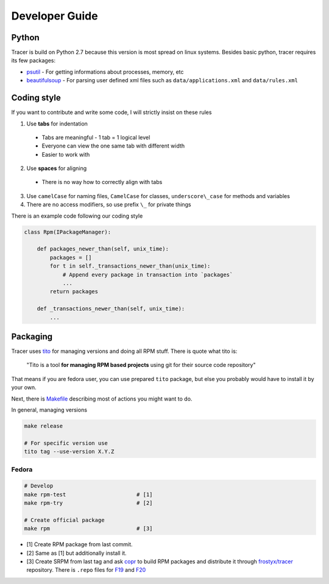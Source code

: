 Developer Guide
===============

Python
------

Tracer is build on Python 2.7 because this version is most spread on linux systems. Besides basic python, tracer requires its few packages:

- `psutil`_ - For getting informations about processes, memory, etc
- `beautifulsoup`_ - For parsing user defined xml files such as ``data/applications.xml`` and ``data/rules.xml``

Coding style
------------

If you want to contribute and write some code, I will strictly insist on these rules

1. Use **tabs** for indentation

  - Tabs are meaningful - 1 tab = 1 logical level
  - Everyone can view the one same tab with different width
  - Easier to work with

2. Use **spaces** for aligning

  -  There is no way how to correctly align with tabs

3. Use ``camelCase`` for naming files, ``CamelCase`` for classes, ``underscore\_case`` for methods and variables
4. There are no access modifiers, so use prefix ``\_`` for private things

There is an example code following our coding style

.. code:: python

    class Rpm(IPackageManager):

        def packages_newer_than(self, unix_time):
            packages = []
            for t in self._transactions_newer_than(unix_time):
                # Append every package in transaction into `packages`
                ...
            return packages

        def _transactions_newer_than(self, unix_time):
            ...

Packaging
---------

Tracer uses `tito`_ for managing versions and doing all RPM stuff. There is quote what tito is:

    "Tito is a tool **for managing RPM based projects** using git for their source code repository"

That means if you are fedora user, you can use prepared ``tito`` package, but else you probably would have to install it by your own.

Next, there is `Makefile`_ describing most of actions you might want to do.

In general, managing versions

.. code-block:: bash

    make release

    # For specific version use
    tito tag --use-version X.Y.Z

Fedora
~~~~~~

.. code-block:: bash

    # Develop
    make rpm-test                      # [1]
    make rpm-try                       # [2]

    # Create official package
    make rpm                           # [3]

-  [1] Create RPM package from last commit.
-  [2] Same as [1] but additionally install it.
-  [3] Create SRPM from last tag and ask `copr`_ to build RPM packages and distribute it through `frostyx/tracer`_ repository. There is ``.repo`` files for `F19`_ and `F20`_


.. _psutil: https://code.google.com/p/psutil/
.. _beautifulsoup: http://www.crummy.com/software/BeautifulSoup/bs4/doc/
.. _tito: https://github.com/dgoodwin/tito
.. _Makefile: https://github.com/FrostyX/tracer/blob/master/Makefile
.. _copr: https://copr.fedoraproject.org/coprs/
.. _frostyx/tracer: https://copr.fedoraproject.org/coprs/frostyx/tracer/
.. _F19: https://copr.fedoraproject.org/coprs/frostyx/tracer/repo/fedora-19-i386/frostyx-tracer-fedora-19-i386.repo
.. _F20: https://copr.fedoraproject.org/coprs/frostyx/tracer/repo/fedora-20-i386/frostyx-tracer-fedora-20-i386.repo
